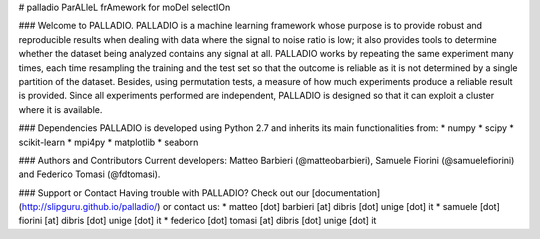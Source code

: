# palladio
ParALleL frAmework for moDel selectIOn


### Welcome to PALLADIO.
PALLADIO is a machine learning framework whose purpose is to provide robust and reproducible results when dealing with data where the signal to noise ratio is low; it also provides tools to determine whether the dataset being analyzed contains any signal at all.
PALLADIO works by repeating the same experiment many times, each time resampling the training and the test set so that the outcome is reliable as it is not determined by a single partition of the dataset. Besides, using permutation tests, a measure of how much experiments produce a reliable result is provided.
Since all experiments performed are independent, PALLADIO is designed so that it can exploit a cluster where it is available.

### Dependencies
PALLADIO is developed using Python 2.7 and inherits its main functionalities from:
* numpy
* scipy
* scikit-learn
* mpi4py
* matplotlib
* seaborn

### Authors and Contributors
Current developers: Matteo Barbieri (@matteobarbieri), Samuele Fiorini (@samuelefiorini) and Federico Tomasi (@fdtomasi).


### Support or Contact
Having trouble with PALLADIO? Check out our [documentation](http://slipguru.github.io/palladio/) or contact us:
* matteo [dot] barbieri [at] dibris [dot] unige [dot] it
* samuele [dot] fiorini [at] dibris [dot] unige [dot] it
* federico [dot] tomasi [at] dibris [dot] unige [dot] it


